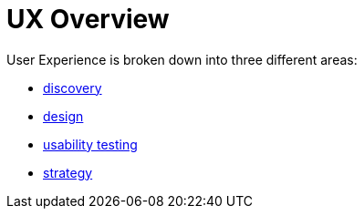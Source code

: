= UX Overview

User Experience is broken down into three different areas:

- link:discovery/discovery-overview.html[discovery]
- link:design/design-overview.html[design]
- link:usability-testing/usability-overview.html[usability testing]
- link:strategy/strategy-overview.html[strategy]
